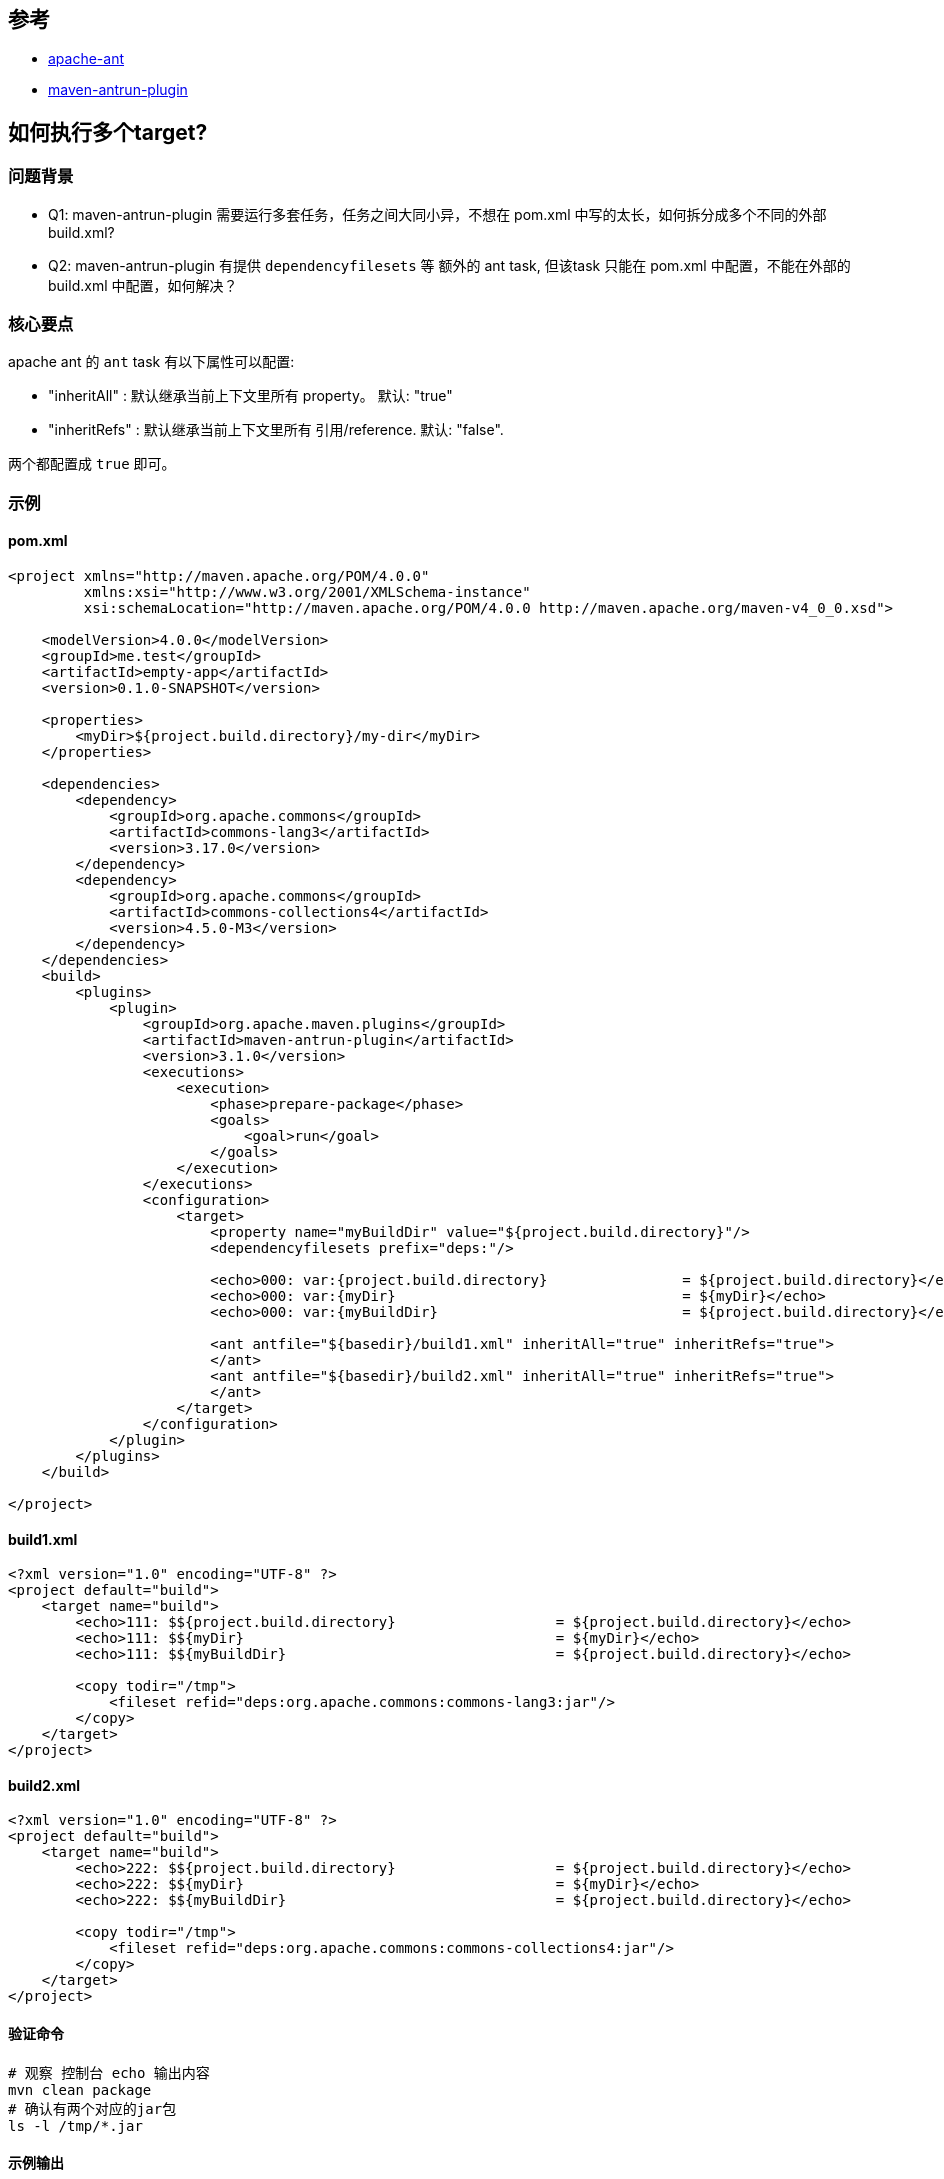 
## 参考
* link:https://ant.apache.org/[apache-ant]
* link:https://maven.apache.org/plugins/maven-antrun-plugin/index.html[maven-antrun-plugin]

## 如何执行多个target?


### 问题背景

* Q1: maven-antrun-plugin 需要运行多套任务，任务之间大同小异，不想在 pom.xml 中写的太长，如何拆分成多个不同的外部 build.xml?
* Q2: maven-antrun-plugin 有提供 `dependencyfilesets` 等 额外的 ant task, 但该task 只能在 pom.xml 中配置，不能在外部的 build.xml 中配置，如何解决？

### 核心要点
apache ant 的 `ant` task 有以下属性可以配置:

* "inheritAll"  : 默认继承当前上下文里所有 property。 默认: "true"
* "inheritRefs" : 默认继承当前上下文里所有 引用/reference. 默认: "false".

两个都配置成 `true` 即可。


### 示例


#### pom.xml

[source,xml]
----
<project xmlns="http://maven.apache.org/POM/4.0.0"
         xmlns:xsi="http://www.w3.org/2001/XMLSchema-instance"
         xsi:schemaLocation="http://maven.apache.org/POM/4.0.0 http://maven.apache.org/maven-v4_0_0.xsd">

    <modelVersion>4.0.0</modelVersion>
    <groupId>me.test</groupId>
    <artifactId>empty-app</artifactId>
    <version>0.1.0-SNAPSHOT</version>

    <properties>
        <myDir>${project.build.directory}/my-dir</myDir>
    </properties>

    <dependencies>
        <dependency>
            <groupId>org.apache.commons</groupId>
            <artifactId>commons-lang3</artifactId>
            <version>3.17.0</version>
        </dependency>
        <dependency>
            <groupId>org.apache.commons</groupId>
            <artifactId>commons-collections4</artifactId>
            <version>4.5.0-M3</version>
        </dependency>
    </dependencies>
    <build>
        <plugins>
            <plugin>
                <groupId>org.apache.maven.plugins</groupId>
                <artifactId>maven-antrun-plugin</artifactId>
                <version>3.1.0</version>
                <executions>
                    <execution>
                        <phase>prepare-package</phase>
                        <goals>
                            <goal>run</goal>
                        </goals>
                    </execution>
                </executions>
                <configuration>
                    <target>
                        <property name="myBuildDir" value="${project.build.directory}"/>
                        <dependencyfilesets prefix="deps:"/>

                        <echo>000: var:{project.build.directory}                = ${project.build.directory}</echo>
                        <echo>000: var:{myDir}                                  = ${myDir}</echo>
                        <echo>000: var:{myBuildDir}                             = ${project.build.directory}</echo>

                        <ant antfile="${basedir}/build1.xml" inheritAll="true" inheritRefs="true">
                        </ant>
                        <ant antfile="${basedir}/build2.xml" inheritAll="true" inheritRefs="true">
                        </ant>
                    </target>
                </configuration>
            </plugin>
        </plugins>
    </build>

</project>
----

#### build1.xml
[source,xml]
----
<?xml version="1.0" encoding="UTF-8" ?>
<project default="build">
    <target name="build">
        <echo>111: $${project.build.directory}                   = ${project.build.directory}</echo>
        <echo>111: $${myDir}                                     = ${myDir}</echo>
        <echo>111: $${myBuildDir}                                = ${project.build.directory}</echo>

        <copy todir="/tmp">
            <fileset refid="deps:org.apache.commons:commons-lang3:jar"/>
        </copy>
    </target>
</project>
----

#### build2.xml
[source,xml]
----
<?xml version="1.0" encoding="UTF-8" ?>
<project default="build">
    <target name="build">
        <echo>222: $${project.build.directory}                   = ${project.build.directory}</echo>
        <echo>222: $${myDir}                                     = ${myDir}</echo>
        <echo>222: $${myBuildDir}                                = ${project.build.directory}</echo>

        <copy todir="/tmp">
            <fileset refid="deps:org.apache.commons:commons-collections4:jar"/>
        </copy>
    </target>
</project>
----


#### 验证命令
[source,shell]
----
# 观察 控制台 echo 输出内容
mvn clean package
# 确认有两个对应的jar包
ls -l /tmp/*.jar
----

#### 示例输出
[source,plain]
----
[INFO] --- antrun:3.1.0:run (default) @ empty-app ---
[INFO] Executing tasks
[WARNING]      [echo] 000: var:{project.build.directory}                = /Users/zll/data0/work/git-repo/ali/dangqian.zll/empty-app/.tmp/demo/target
[WARNING]      [echo] 000: var:{myDir}                                  = /Users/zll/data0/work/git-repo/ali/dangqian.zll/empty-app/.tmp/demo/target/my-dir
[WARNING]      [echo] 000: var:{myBuildDir}                             = /Users/zll/data0/work/git-repo/ali/dangqian.zll/empty-app/.tmp/demo/target
[WARNING]      [echo] 111: ${project.build.directory}                   = /Users/zll/data0/work/git-repo/ali/dangqian.zll/empty-app/.tmp/demo/target
[WARNING]      [echo] 111: ${myDir}                                     = /Users/zll/data0/work/git-repo/ali/dangqian.zll/empty-app/.tmp/demo/target/my-dir
[WARNING]      [echo] 111: ${myBuildDir}                                = /Users/zll/data0/work/git-repo/ali/dangqian.zll/empty-app/.tmp/demo/target
[WARNING]      [echo] 222: ${project.build.directory}                   = /Users/zll/data0/work/git-repo/ali/dangqian.zll/empty-app/.tmp/demo/target
[WARNING]      [echo] 222: ${myDir}                                     = /Users/zll/data0/work/git-repo/ali/dangqian.zll/empty-app/.tmp/demo/target/my-dir
[WARNING]      [echo] 222: ${myBuildDir}                                = /Users/zll/data0/work/git-repo/ali/dangqian.zll/empty-app/.tmp/demo/target
[INFO] Executed tasks
----
